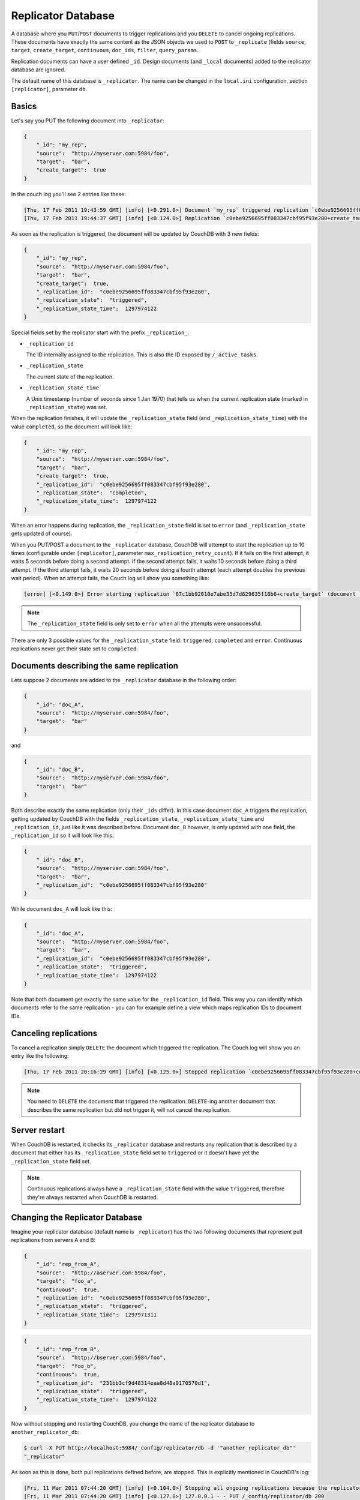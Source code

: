 Replicator Database
===================

A database where you ``PUT``/``POST`` documents to trigger replications
and you ``DELETE`` to cancel ongoing replications. These documents have
exactly the same content as the JSON objects we used to ``POST`` to
``_replicate`` (fields ``source``, ``target``, ``create_target``,
``continuous``, ``doc_ids``, ``filter``, ``query_params``.

Replication documents can have a user defined ``_id``. Design documents
(and ``_local`` documents) added to the replicator database are ignored.

The default name of this database is ``_replicator``. The name can be
changed in the ``local.ini`` configuration, section ``[replicator]``,
parameter ``db``.

Basics
------

Let's say you PUT the following document into ``_replicator``:

.. code-block:: javascript

    {
        "_id": "my_rep",
        "source":  "http://myserver.com:5984/foo",
        "target":  "bar",
        "create_target":  true
    }

In the couch log you'll see 2 entries like these:

.. code-block:: text

    [Thu, 17 Feb 2011 19:43:59 GMT] [info] [<0.291.0>] Document `my_rep` triggered replication `c0ebe9256695ff083347cbf95f93e280+create_target`
    [Thu, 17 Feb 2011 19:44:37 GMT] [info] [<0.124.0>] Replication `c0ebe9256695ff083347cbf95f93e280+create_target` finished (triggered by document `my_rep`)

As soon as the replication is triggered, the document will be updated by
CouchDB with 3 new fields:

.. code-block:: javascript

    {
        "_id": "my_rep",
        "source":  "http://myserver.com:5984/foo",
        "target":  "bar",
        "create_target":  true,
        "_replication_id":  "c0ebe9256695ff083347cbf95f93e280",
        "_replication_state":  "triggered",
        "_replication_state_time":  1297974122
    }

Special fields set by the replicator start with the prefix
``_replication_``.

-  ``_replication_id``

   The ID internally assigned to the replication. This is also the ID
   exposed by ``/_active_tasks``.

-  ``_replication_state``

   The current state of the replication.

-  ``_replication_state_time``

   A Unix timestamp (number of seconds since 1 Jan 1970) that tells us
   when the current replication state (marked in ``_replication_state``)
   was set.

When the replication finishes, it will update the ``_replication_state``
field (and ``_replication_state_time``) with the value ``completed``, so
the document will look like:

.. code-block:: javascript

    {
        "_id": "my_rep",
        "source":  "http://myserver.com:5984/foo",
        "target":  "bar",
        "create_target":  true,
        "_replication_id":  "c0ebe9256695ff083347cbf95f93e280",
        "_replication_state":  "completed",
        "_replication_state_time":  1297974122
    }

When an error happens during replication, the ``_replication_state``
field is set to ``error`` (and ``_replication_state`` gets updated of
course).

When you PUT/POST a document to the ``_replicator`` database, CouchDB
will attempt to start the replication up to 10 times (configurable under
``[replicator]``, parameter ``max_replication_retry_count``). If it
fails on the first attempt, it waits 5 seconds before doing a second
attempt. If the second attempt fails, it waits 10 seconds before doing a
third attempt. If the third attempt fails, it waits 20 seconds before
doing a fourth attempt (each attempt doubles the previous wait period).
When an attempt fails, the Couch log will show you something like:

.. code-block:: text

    [error] [<0.149.0>] Error starting replication `67c1bb92010e7abe35d7d629635f18b6+create_target` (document `my_rep_2`): {db_not_found,<<"could not open http://myserver:5986/foo/">>

.. note::
   The ``_replication_state`` field is only set to ``error`` when all
   the attempts were unsuccessful.

There are only 3 possible values for the ``_replication_state`` field:
``triggered``, ``completed`` and ``error``. Continuous replications
never get their state set to ``completed``.

Documents describing the same replication
-----------------------------------------

Lets suppose 2 documents are added to the ``_replicator`` database in
the following order:

.. code-block:: javascript

    {
        "_id": "doc_A",
        "source":  "http://myserver.com:5984/foo",
        "target":  "bar"
    }

and

.. code-block:: javascript

    {
        "_id": "doc_B",
        "source":  "http://myserver.com:5984/foo",
        "target":  "bar"
    }

Both describe exactly the same replication (only their ``_ids`` differ).
In this case document ``doc_A`` triggers the replication, getting
updated by CouchDB with the fields ``_replication_state``,
``_replication_state_time`` and ``_replication_id``, just like it was
described before. Document ``doc_B`` however, is only updated with one
field, the ``_replication_id`` so it will look like this:

.. code-block:: javascript

    {
        "_id": "doc_B",
        "source":  "http://myserver.com:5984/foo",
        "target":  "bar",
        "_replication_id":  "c0ebe9256695ff083347cbf95f93e280"
    }

While document ``doc_A`` will look like this:

.. code-block:: javascript

    {
        "_id": "doc_A",
        "source":  "http://myserver.com:5984/foo",
        "target":  "bar",
        "_replication_id":  "c0ebe9256695ff083347cbf95f93e280",
        "_replication_state":  "triggered",
        "_replication_state_time":  1297974122
    }

Note that both document get exactly the same value for the
``_replication_id`` field. This way you can identify which documents
refer to the same replication - you can for example define a view which
maps replication IDs to document IDs.

Canceling replications
----------------------

To cancel a replication simply ``DELETE`` the document which triggered
the replication. The Couch log will show you an entry like the
following:

.. code-block:: text

    [Thu, 17 Feb 2011 20:16:29 GMT] [info] [<0.125.0>] Stopped replication `c0ebe9256695ff083347cbf95f93e280+continuous+create_target` because replication document `doc_A` was deleted

.. note::
   You need to ``DELETE`` the document that triggered the replication.
   ``DELETE``-ing another document that describes the same replication
   but did not trigger it, will not cancel the replication.

Server restart
--------------

When CouchDB is restarted, it checks its ``_replicator`` database and
restarts any replication that is described by a document that either has
its ``_replication_state`` field set to ``triggered`` or it doesn't have
yet the ``_replication_state`` field set.

.. note::
   Continuous replications always have a ``_replication_state`` field
   with the value ``triggered``, therefore they're always restarted
   when CouchDB is restarted.

Changing the Replicator Database
--------------------------------

Imagine your replicator database (default name is ``_replicator``) has the
two following documents that represent pull replications from servers A
and B:

.. code-block:: javascript

    {
        "_id": "rep_from_A",
        "source":  "http://aserver.com:5984/foo",
        "target":  "foo_a",
        "continuous":  true,
        "_replication_id":  "c0ebe9256695ff083347cbf95f93e280",
        "_replication_state":  "triggered",
        "_replication_state_time":  1297971311
    }

.. code-block:: javascript

    {
        "_id": "rep_from_B",
        "source":  "http://bserver.com:5984/foo",
        "target":  "foo_b",
        "continuous":  true,
        "_replication_id":  "231bb3cf9d48314eaa8d48a9170570d1",
        "_replication_state":  "triggered",
        "_replication_state_time":  1297974122
    }

Now without stopping and restarting CouchDB, you change the name of the
replicator database to ``another_replicator_db``:

.. code-block:: bash

    $ curl -X PUT http://localhost:5984/_config/replicator/db -d '"another_replicator_db"'
    "_replicator"

As soon as this is done, both pull replications defined before, are
stopped. This is explicitly mentioned in CouchDB's log:

.. code-block:: text

    [Fri, 11 Mar 2011 07:44:20 GMT] [info] [<0.104.0>] Stopping all ongoing replications because the replicator database was deleted or changed
    [Fri, 11 Mar 2011 07:44:20 GMT] [info] [<0.127.0>] 127.0.0.1 - - PUT /_config/replicator/db 200

Imagine now you add a replication document to the new replicator
database named ``another_replicator_db``:

.. code-block:: javascript

    {
        "_id": "rep_from_X",
        "source":  "http://xserver.com:5984/foo",
        "target":  "foo_x",
        "continuous":  true
    }

From now own you have a single replication going on in your system: a
pull replication pulling from server X. Now you change back the
replicator database to the original one ``_replicator``:

::

    $ curl -X PUT http://localhost:5984/_config/replicator/db -d '"_replicator"'
    "another_replicator_db"

Immediately after this operation, the replication pulling from server X
will be stopped and the replications defined in the ``_replicator``
database (pulling from servers A and B) will be resumed.

Changing again the replicator database to ``another_replicator_db`` will
stop the pull replications pulling from servers A and B, and resume the
pull replication pulling from server X.

Replicating the replicator database
-----------------------------------

Imagine you have in server C a replicator database with the two
following pull replication documents in it:

.. code-block:: javascript

    {
         "_id": "rep_from_A",
         "source":  "http://aserver.com:5984/foo",
         "target":  "foo_a",
         "continuous":  true,
         "_replication_id":  "c0ebe9256695ff083347cbf95f93e280",
         "_replication_state":  "triggered",
         "_replication_state_time":  1297971311
    }

.. code-block:: javascript

    {
         "_id": "rep_from_B",
         "source":  "http://bserver.com:5984/foo",
         "target":  "foo_b",
         "continuous":  true,
         "_replication_id":  "231bb3cf9d48314eaa8d48a9170570d1",
         "_replication_state":  "triggered",
         "_replication_state_time":  1297974122
    }

Now you would like to have the same pull replications going on in server
D, that is, you would like to have server D pull replicating from
servers A and B. You have two options:

-  Explicitly add two documents to server's D replicator database

-  Replicate server's C replicator database into server's D replicator
   database

Both alternatives accomplish exactly the same goal.

Delegations
-----------

Replication documents can have a custom ``user_ctx`` property. This
property defines the user context under which a replication runs. For
the old way of triggering replications (POSTing to ``/_replicate/``),
this property was not needed (it didn't exist in fact) - this is because
at the moment of triggering the replication it has information about the
authenticated user. With the replicator database, since it's a regular
database, the information about the authenticated user is only present
at the moment the replication document is written to the database - the
replicator database implementation is like a ``_changes`` feed consumer
(with ``?include_docs=true``) that reacts to what was written to the
replicator database - in fact this feature could be implemented with an
external script/program. This implementation detail implies that for non
admin users, a ``user_ctx`` property, containing the user's name and a
subset of his/her roles, must be defined in the replication document.
This is ensured by the document update validation function present in
the default design document of the replicator database. This validation
function also ensure that a non admin user can set a user name property
in the ``user_ctx`` property that doesn't match his/her own name (same
principle applies for the roles).

For admins, the ``user_ctx`` property is optional, and if it's missing
it defaults to a user context with name null and an empty list of roles
- this mean design documents will not be written to local targets. If
writing design documents to local targets is desired, the a user context
with the roles ``_admin`` must be set explicitly.

Also, for admins the ``user_ctx`` property can be used to trigger a
replication on behalf of another user. This is the user context that
will be passed to local target database document validation functions.

.. note::
   The ``user_ctx`` property only has effect for local endpoints.

Example delegated replication document:

.. code-block:: javascript

    {
         "_id": "my_rep",
         "source":  "http://bserver.com:5984/foo",
         "target":  "bar",
         "continuous":  true,
         "user_ctx": {
              "name": "joe",
              "roles": ["erlanger", "researcher"]
         }
    }

As stated before, for admins the ``user_ctx`` property is optional, while
for regular (non admin) users it's mandatory. When the roles property of
``user_ctx`` is missing, it defaults to the empty list ``[ ]``.
